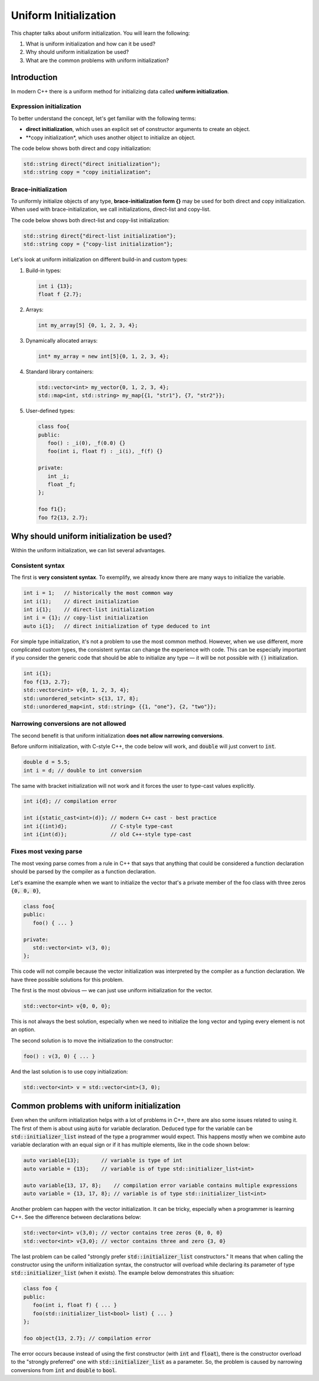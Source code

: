 Uniform Initialization
#######################

This chapter talks about uniform initialization. You will learn the following:

#.	What is uniform initialization and how can it be used?
#. Why should uniform initialization be used?
#. What are the common problems with uniform initialization? 

Introduction
************

In modern C++ there is a uniform method for initializing data called **uniform initialization**.

Expression initialization 
=========================

To better understand the concept, let's get familiar with the following terms:

* **direct initialization**, which uses an explicit set of constructor arguments to create an object.
* **copy initialization*, which uses another object to initialize an object.

The code below shows both direct and copy initialization:

.. code-block:: cpp
   
   std::string direct("direct initialization");
   std::string copy = "copy initialization";

Brace-initialization
====================

To uniformly initialize objects of any type, **brace-initialization form {}** may be used for both direct and copy initialization. When used with brace-initialization, we call initializations, direct-list and copy-list. 

The code below shows both direct-list and copy-list initialization:

.. code-block:: cpp
   
   std::string direct{"direct-list initialization"};
   std::string copy = {"copy-list initialization"};

Let's look at uniform initialization on different build-in and custom types:

#. Build-in types:

   .. code-block:: cpp
   
      int i {13};
      float f {2.7};

#. Arrays:

   .. code-block:: cpp

      int my_array[5] {0, 1, 2, 3, 4};

#. Dynamically allocated arrays:

   .. code-block:: cpp

      int* my_array = new int[5]{0, 1, 2, 3, 4};

#. Standard library containers:

   .. code-block:: cpp

      std::vector<int> my_vector{0, 1, 2, 3, 4};
      std::map<int, std::string> my_map{{1, "str1"}, {7, "str2"}};

#. User-defined types:

   .. code-block:: cpp

      class foo{
      public:
         foo() : _i(0), _f(0.0) {}
         foo(int i, float f) : _i(i), _f(f) {}

      private:
         int _i;
         float _f;
      };

      foo f1{};
      foo f2{13, 2.7};

Why should uniform initialization be used?
*******************************************

Within the uniform initialization, we can list several advantages. 

Consistent syntax
=================

The first is **very consistent syntax**.
To exemplify, we already know there are many ways to initialize the variable.

.. code-block:: cpp

   int i = 1;   // historically the most common way
   int i(1);    // direct initialization
   int i{1};    // direct-list initialization
   int i = {1}; // copy-list initialization
   auto i{1};   // direct initialization of type deduced to int 

For simple type initialization, it's not a problem to use the most common method. However,
when we use different, more complicated custom types, the consistent syntax can change 
the experience with code. This can be especially important if you consider the generic code that should 
be able to initialize any type — it will be not possible with :code:`()` initialization.

.. code-block:: cpp

   int i{1};
   foo f{13, 2.7};
   std::vector<int> v{0, 1, 2, 3, 4};
   std::unordered_set<int> s{13, 17, 8};
   std::unordered_map<int, std::string> {{1, "one"}, {2, "two"}};


Narrowing conversions are not allowed
=====================================

The second benefit is that uniform initialization **does not allow narrowing conversions**.

Before uniform initialization, with C-style C++, the code below will work, and :code:`double` will just 
convert to :code:`int`.

.. code-block:: cpp

   double d = 5.5;
   int i = d; // double to int conversion 

The same with bracket initialization will not work and it forces the user to type-cast values explicitly.

.. code-block:: cpp

   int i{d}; // compilation error

   int i{static_cast<int>(d)}; // modern C++ cast - best practice
   int i{(int)d};              // C-style type-cast
   int i{int(d)};              // old C++-style type-cast


Fixes most vexing parse
=======================

The most vexing parse comes from a rule in C++ that says that anything that could be considered a function declaration should be parsed by the compiler as a function declaration.

Let's examine the example when we want to initialize the vector that's a private member of the foo class 
with three zeros :code:`{0, 0, 0}`,

.. code-block:: cpp

   class foo{
   public:
      foo() { ... }

   private:
      std::vector<int> v(3, 0); 
   };

This code will not compile because the vector initialization was interpreted by the compiler as a 
function declaration. We have three possible solutions for this problem. 

The first is the most obvious — we can just use uniform initialization for the vector.

.. code-block:: cpp

   std::vector<int> v{0, 0, 0};

This is not always the best solution, especially when we need to initialize the long vector and 
typing every element is not an option.

The second solution is to move the initialization to the constructor:

.. code-block:: cpp

   foo() : v(3, 0) { ... }

And the last solution is to use copy initialization:

.. code-block:: cpp

   std::vector<int> v = std::vector<int>(3, 0);



Common problems with uniform initialization 
*******************************************

Even when the uniform initialization helps with a lot of problems in C++, there are also some 
issues related to using it. The first of them is about using :code:`auto` for variable 
declaration. Deduced type for the variable can be :code:`std::initializer_list` instead of the type a
programmer would expect. This happens mostly when we combine auto variable declaration with an equal 
sign or if it has multiple elements, like in the code shown below:

.. code-block:: cpp

   auto variable{13};       // variable is type of int
   auto variable = {13};    // variable is of type std::initializer_list<int>

   auto variable{13, 17, 8};    // compilation error variable contains multiple expressions
   auto variable = {13, 17, 8}; // variable is of type std::initializer_list<int>

Another problem can happen with the vector initialization. It can be tricky, especially when a programmer is learning C++. See the difference between declarations below:

.. code-block:: cpp

   std::vector<int> v(3,0); // vector contains tree zeros {0, 0, 0}
   std::vector<int> v{3,0}; // vector contains three and zero {3, 0}

The last problem can be called "strongly prefer :code:`std::initializer_list` constructors." 
It means that when calling the constructor using the uniform initialization syntax, the constructor will overload while declaring its parameter of type :code:`std::initializer_list` (when it exists).
The example below demonstrates this situation:

.. code-block:: cpp

   class foo {
   public:
      foo(int i, float f) { ... }
      foo(std::initializer_list<bool> list) { ... }
   };

   foo object{13, 2.7}; // compilation error

The error occurs because instead of using the first constructor (with :code:`int` and :code:`float`), 
there is the constructor overload to the "strongly preferred" one with :code:`std::initializer_list` 
as a parameter. So, the problem is caused by narrowing conversions from :code:`int` and :code:`double` 
to :code:`bool`. 
